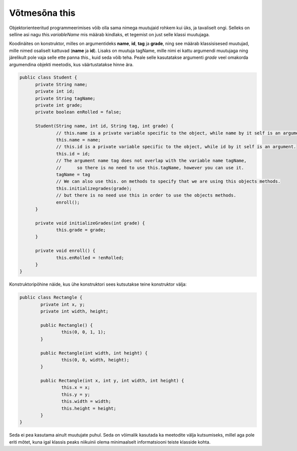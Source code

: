 ==============
Võtmesõna this
==============
Objektorienteeritud programmeerimises võib olla sama nimega muutujaid rohkem kui üks, ja tavaliselt ongi. Selleks on selline asi nagu *this.variableName* mis määrab kindlaks, et tegemist on just selle klassi muutujaga.

Koodinäites on konstruktor, milles on argumentideks **name**, **id**, **tag** ja **grade**, ning see määrab klassisisesed muutujad, mille nimed osaliselt kattuvad (**name** ja **id**). Lisaks on muutuja tagName, mille nimi ei kattu argumendi muutujaga ning järelikult pole vaja selle ette panna *this.*, kuid seda võib teha. Peale selle kasutatakse argumenti *grade* veel omakorda argumendina objekti meetodis, kus väärtustatakse hinne ära.

.. code-block:: java

  public class Student {
  	private String name;
  	private int id;
  	private String tagName;
  	private int grade;
  	private boolean enRolled = false;

  	Student(String name, int id, String tag, int grade) {
  		// this.name is a private variable specific to the object, while name by it self is an argument.
		this.name = name;	
  		// this.id is a private variable specific to the object, while id by it self is an argument.
		this.id = id;
		// The argument name tag does not overlap with the variable name tagName, 
		// 	so there is no need to use this.tagName, however you can use it.
  		tagName = tag 	
		// We can also use this. on methods to specify that we are using this objects methods.
  		this.initializegrades(grade); 
  		// but there is no need use this in order to use the objects methods.
		enroll(); 
  	}

  	private void initializeGrades(int grade) {
  		this.grade = grade;
  	}

  	private void enroll() {
  		this.enRolled = !enRolled;
  	}
  }

Konstruktoripõhine näide, kus ühe konstruktori sees kutsutakse teine konstruktor välja:

.. code-block:: java

	public class Rectangle {
		private int x, y;
		private int width, height;

		public Rectangle() {
			this(0, 0, 1, 1);
		}
		
		public Rectangle(int width, int height) {
			this(0, 0, width, height);
		}
		
		public Rectangle(int x, int y, int width, int height) {
        		this.x = x;
        		this.y = y;
        		this.width = width;
        		this.height = height;
    		}
	}

Seda ei pea kasutama ainult muutujate puhul. Seda on võimalik kasutada ka meetodite välja kutsumiseks, millel aga pole eriti mõtet, kuna igal klassis peaks niikuinii olema minimaalselt informatsiooni teiste klasside kohta.
